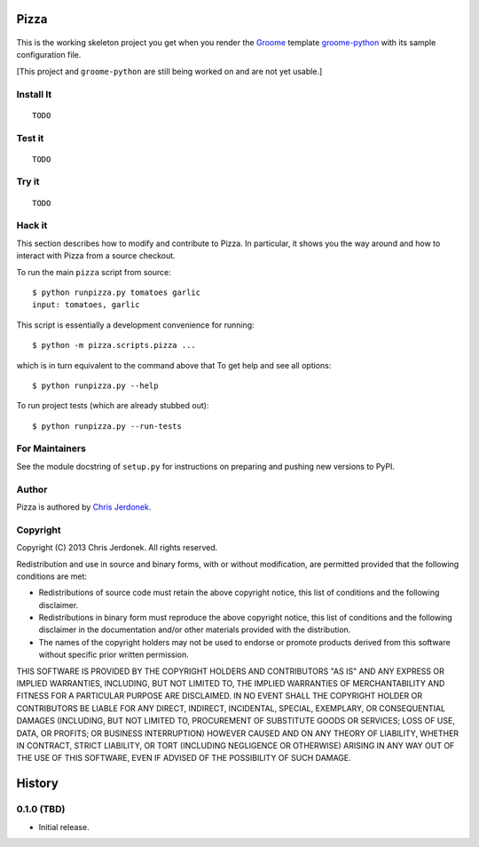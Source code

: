 .. This file is auto-generated by setup.py for PyPI using pandoc, so this
.. file should not be edited.  Edits should go into the files from which
.. this file is constructed.
..
.. This file contains the long_description argument to setup.py's setup().
.. It should be checked into source control and be part of the source
.. distribution so that setup() can be passed the long_description argument
.. by end-users even without pandoc (e.g. non-maintainers, etc).


Pizza
=====

.. figure:: http://cjerdonek.github.com/groome/images/python-pizza.jpeg
   :alt: python eating pizza

.. figure:: https://travis-ci.org/cjerdonek/groome-python-expected.png
   :alt: Build Status

This is the working skeleton project you get when you render the
`Groome <http://cjerdonek.github.com/groome>`_ template
`groome-python <https://github.com/cjerdonek/groome-python>`_ with its
sample configuration file.

[This project and ``groome-python`` are still being worked on and are
not yet usable.]

Install It
----------

::

    TODO

Test it
-------

::

    TODO

Try it
------

::

    TODO

Hack it
-------

This section describes how to modify and contribute to Pizza. In
particular, it shows you the way around and how to interact with Pizza
from a source checkout.

To run the main ``pizza`` script from source:

::

    $ python runpizza.py tomatoes garlic
    input: tomatoes, garlic

This script is essentially a development convenience for running:

::

    $ python -m pizza.scripts.pizza ...

which is in turn equivalent to the command above that To get help and
see all options:

::

    $ python runpizza.py --help

To run project tests (which are already stubbed out):

::

    $ python runpizza.py --run-tests

For Maintainers
---------------

See the module docstring of ``setup.py`` for instructions on preparing
and pushing new versions to PyPI.

Author
------

Pizza is authored by `Chris Jerdonek <https://github.com/cjerdonek>`_.

Copyright
---------

Copyright (C) 2013 Chris Jerdonek. All rights reserved.

Redistribution and use in source and binary forms, with or without
modification, are permitted provided that the following conditions are
met:

-  Redistributions of source code must retain the above copyright
   notice, this list of conditions and the following disclaimer.
-  Redistributions in binary form must reproduce the above copyright
   notice, this list of conditions and the following disclaimer in the
   documentation and/or other materials provided with the distribution.
-  The names of the copyright holders may not be used to endorse or
   promote products derived from this software without specific prior
   written permission.

THIS SOFTWARE IS PROVIDED BY THE COPYRIGHT HOLDERS AND CONTRIBUTORS "AS
IS" AND ANY EXPRESS OR IMPLIED WARRANTIES, INCLUDING, BUT NOT LIMITED
TO, THE IMPLIED WARRANTIES OF MERCHANTABILITY AND FITNESS FOR A
PARTICULAR PURPOSE ARE DISCLAIMED. IN NO EVENT SHALL THE COPYRIGHT
HOLDER OR CONTRIBUTORS BE LIABLE FOR ANY DIRECT, INDIRECT, INCIDENTAL,
SPECIAL, EXEMPLARY, OR CONSEQUENTIAL DAMAGES (INCLUDING, BUT NOT LIMITED
TO, PROCUREMENT OF SUBSTITUTE GOODS OR SERVICES; LOSS OF USE, DATA, OR
PROFITS; OR BUSINESS INTERRUPTION) HOWEVER CAUSED AND ON ANY THEORY OF
LIABILITY, WHETHER IN CONTRACT, STRICT LIABILITY, OR TORT (INCLUDING
NEGLIGENCE OR OTHERWISE) ARISING IN ANY WAY OUT OF THE USE OF THIS
SOFTWARE, EVEN IF ADVISED OF THE POSSIBILITY OF SUCH DAMAGE.

History
=======

0.1.0 (TBD)
-----------

-  Initial release.

